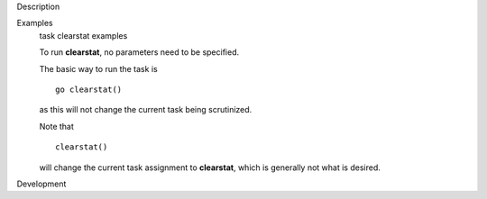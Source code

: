 

.. _Description:

Description
   

.. _Examples:

Examples
   task clearstat examples
   
   To run **clearstat**, no parameters need to be specified.
   
    
   
   The basic way to run the task is 
   
   ::
   
      go clearstat()
   
   as this will not change the current task being scrutinized.
   
    
   
   Note that 
   
   ::
   
      clearstat()
   
   will change the current task assignment to **clearstat**, which is
   generally not what is desired.
   

.. _Development:

Development
   